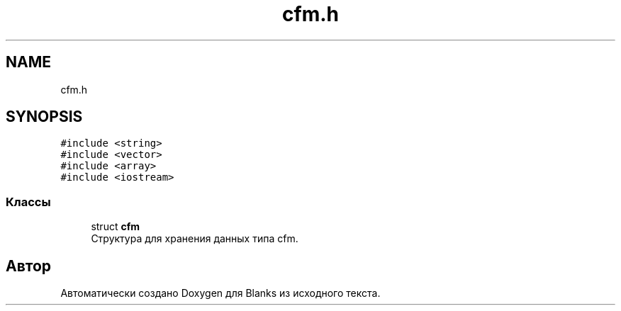 .TH "cfm.h" 3Blanks" \" -*- nroff -*-
.ad l
.nh
.SH NAME
cfm.h
.SH SYNOPSIS
.br
.PP
\fC#include <string>\fP
.br
\fC#include <vector>\fP
.br
\fC#include <array>\fP
.br
\fC#include <iostream>\fP
.br

.SS "Классы"

.in +1c
.ti -1c
.RI "struct \fBcfm\fP"
.br
.RI "Структура для хранения данных типа cfm\&. "
.in -1c
.SH "Автор"
.PP 
Автоматически создано Doxygen для Blanks из исходного текста\&.
